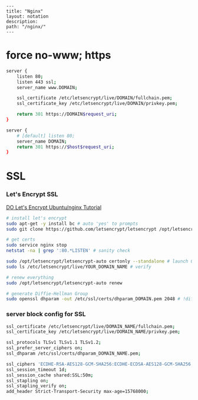 #+OPTIONS: toc:nil -:nil H:6 ^:nil
#+EXCLUDE_TAGS: noexport
#+BEGIN_EXAMPLE
---
title: "Nginx"
layout: notation
description:
path: "/nginx/"
---
#+END_EXAMPLE

* force no-www; https

#+BEGIN_SRC sh
server {
    listen 80;
    listen 443 ssl;
    server_name www.DOMAIN;

    ssl_certificate /etc/letsencrypt/live/DOMAIN/fullchain.pem;
    ssl_certificate_key /etc/letsencrypt/live/DOMAIN/privkey.pem;

    return 301 https://DOMAIN$request_uri;
}

server {
    # [default] listen 80;
    server_name DOMAIN;
    return 301 https://$host$request_uri;
}
#+END_SRC

* SSL
*** Let's Encrypt SSL

[[https://www.digitalocean.com/community/tutorials/how-to-secure-nginx-with-let-s-encrypt-on-ubuntu-14-04][DO
Let's Encrypt Ubuntu/nginx Tutorial]]

#+BEGIN_SRC sh
# install let's encrypt
sudo apt-get -y install bc # auto 'yes' to prompts
sudo git clone https://github.com/letsencrypt/letsencrypt /opt/letsencrypt

# get certs
sudo service nginx stop
netstat -na | grep ':80.*LISTEN' # sanity check

sudo /opt/letsencrypt/letsencrypt-auto certonly --standalone # launch GUI
sudo ls /etc/letsencrypt/live/YOUR_DOMAIN_NAME # verify

# renew everything
sudo /opt/letsencrypt/letsencrypt-auto renew

# generate Diffie-Hellman Group
sudo openssl dhparam -out /etc/ssl/certs/dhparam_DOMAIN.pem 2048 # !diffie
#+END_SRC

*** server block config for SSL

#+BEGIN_SRC sh
ssl_certificate /etc/letsencrypt/live/DOMAIN_NAME/fullchain.pem;
ssl_certificate_key /etc/letsencrypt/live/DOMAIN_NAME/privkey.pem;

ssl_protocols TLSv1 TLSv1.1 TLSv1.2;
ssl_prefer_server_ciphers on;
ssl_dhparam /etc/ssl/certs/dhparam_DOMAIN_NAME.pem;

ssl_ciphers 'ECDHE-RSA-AES128-GCM-SHA256:ECDHE-ECDSA-AES128-GCM-SHA256:ECDHE-RSA-AES256-GCM-SHA384:ECDHE-ECDSA-AES256-GCM-SHA384:DHE-RSA-AES128-GCM-SHA256:DHE-DSS-AES128-GCM-SHA256:kEDH+AESGCM:ECDHE-RSA-AES128-SHA256:ECDHE-ECDSA-AES128-SHA256:ECDHE-RSA-AES128-SHA:ECDHE-ECDSA-AES128-SHA:ECDHE-RSA-AES256-SHA384:ECDHE-ECDSA-AES256-SHA384:ECDHE-RSA-AES256-SHA:ECDHE-ECDSA-AES256-SHA:DHE-RSA-AES128-SHA256:DHE-RSA-AES128-SHA:DHE-DSS-AES128-SHA256:DHE-RSA-AES256-SHA256:DHE-DSS-AES256-SHA:DHE-RSA-AES256-SHA:AES128-GCM-SHA256:AES256-GCM-SHA384:AES128-SHA256:AES256-SHA256:AES128-SHA:AES256-SHA:AES:CAMELLIA:DES-CBC3-SHA:!aNULL:!eNULL:!EXPORT:!DES:!RC4:!MD5:!PSK:!aECDH:!EDH-DSS-DES-CBC3-SHA:!EDH-RSA-DES-CBC3-SHA:!KRB5-DES-CBC3-SHA';
ssl_session_timeout 1d;
ssl_session_cache shared:SSL:50m;
ssl_stapling on;
ssl_stapling_verify on;
add_header Strict-Transport-Security max-age=15768000;
#+END_SRC
